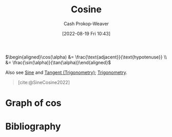 :PROPERTIES:
:ID:       8f39b616-dc89-4597-b689-c65aecde4a05
:LAST_MODIFIED: [2024-01-20 Sat 12:18]
:END:
#+title: Cosine
#+hugo_custom_front_matter: :slug "8f39b616-dc89-4597-b689-c65aecde4a05"
#+author: Cash Prokop-Weaver
#+date: [2022-08-19 Fri 10:43]
#+filetags: :concept:

\(\begin{aligned}\cos(\alpha) &= \frac{\text{adjacent}}{\text{hypotenuse}} \\ &= \frac{\sin(\alpha)}{\tan(\alpha)}\end{aligned}\)

Also see [[id:eba86939-f427-419c-a5d9-8115ed6f0e65][Sine]] and [[id:44aea0ad-06fe-4c46-83c3-53b6a78591c3][Tangent (Trigonometry)]]; [[id:0d69fc06-1179-402b-8231-922986e486fc][Trigonometry]].

#+begin_quote
[[file:Trigono_sine_en2.svg]]

[cite:@SineCosine2022]
#+end_quote

* Graph of \(\cos\)
[[file:cos.png]]

* Flashcards :noexport:
** Basic (and reversed card) :fc:
:PROPERTIES:
:ID:       b197f28d-78e5-4b2c-a897-430acd25237e
:ANKI_NOTE_ID: 1654528280002
:FC_CREATED: 2022-06-06T15:11:20Z
:FC_TYPE:  double
:END:
:REVIEW_DATA:
| position | ease | box | interval | due                  |
|----------+------+-----+----------+----------------------|
| front    | 2.50 |   9 |   784.44 | 2025-12-23T01:41:13Z |
| back     | 2.50 |   9 |   592.55 | 2025-05-03T05:04:55Z |
:END:
Graph \(f(x) = \cos(x)\)
*** Back
[[file:cos.png]]
*** Source
[cite:@SineCosine2022]
** {{$\cos(\theta)$}@0} \(=\) {{$\frac{\text{adjacent}}{\text{hypotenuse}}$}{sides}@1} :fc:
:PROPERTIES:
:ID:       d3b44c94-fbed-45cf-b944-31741c49723d
:ANKI_NOTE_ID: 1662496497453
:FC_CREATED: 2022-09-06T20:34:57Z
:FC_TYPE:  cloze
:FC_CLOZE_MAX: 2
:FC_CLOZE_TYPE: deletion
:END:
:REVIEW_DATA:
| position | ease | box | interval | due                  |
|----------+------+-----+----------+----------------------|
|        0 | 2.80 |   8 |   783.25 | 2026-02-22T00:19:04Z |
|        1 | 2.50 |   8 |   615.30 | 2025-08-29T23:53:34Z |
:END:
*** Source
[cite:@SineCosine2022]
** {{$\cos(\theta)$}@0} \(=\) {{$\frac{\sin(\theta)}{\tan(\theta)}$}{functions}@1} :fc:
:PROPERTIES:
:ANKI_NOTE_ID: 1662496497453
:FC_CREATED: 2022-09-06T20:34:57Z
:FC_TYPE:  cloze
:FC_CLOZE_MAX: 2
:FC_CLOZE_TYPE: deletion
:ID:       2132be61-60a8-4e36-a22c-d20da85a5341
:END:
:REVIEW_DATA:
| position | ease | box | interval | due                  |
|----------+------+-----+----------+----------------------|
|        0 | 1.75 |   9 |   217.06 | 2024-04-18T16:47:44Z |
|        1 | 2.50 |   7 |   251.60 | 2024-01-22T07:41:00Z |
:END:
*** Source
[cite:@SineCosine2022]
** {{$\cos(\theta)$}@0} \(=\) {{$\frac{\sin(\theta)}{\tan(\theta)}$}{function}@1} :fc:
:PROPERTIES:
:ANKI_NOTE_ID: 1662496497453
:FC_CREATED: 2022-09-06T20:34:57Z
:FC_TYPE:  cloze
:FC_CLOZE_MAX: 2
:FC_CLOZE_TYPE: deletion
:ID:       8016cabe-4907-44fb-868b-4a3cfdb94851
:END:
:REVIEW_DATA:
| position | ease | box | interval | due                  |
|----------+------+-----+----------+----------------------|
|        0 | 2.35 |   8 |   359.56 | 2025-01-14T09:40:09Z |
|        1 | 2.65 |   7 |   275.93 | 2024-08-05T12:57:25Z |
:END:
*** Source
[cite:@SineCosine2022]
* Bibliography
#+print_bibliography:
